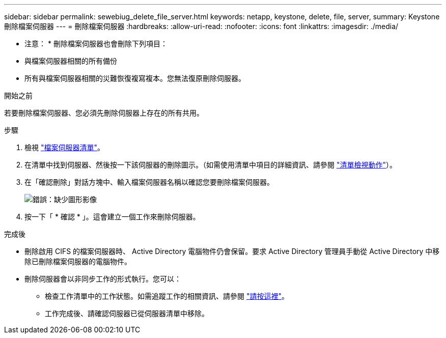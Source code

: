 ---
sidebar: sidebar 
permalink: sewebiug_delete_file_server.html 
keywords: netapp, keystone, delete, file, server, 
summary: Keystone 刪除檔案伺服器 
---
= 刪除檔案伺服器
:hardbreaks:
:allow-uri-read: 
:nofooter: 
:icons: font
:linkattrs: 
:imagesdir: ./media/


[role="lead"]
* 注意： * 刪除檔案伺服器也會刪除下列項目：

* 與檔案伺服器相關的所有備份
* 所有與檔案伺服器相關的災難恢復複寫複本。您無法復原刪除伺服器。


.開始之前
若要刪除檔案伺服器、您必須先刪除伺服器上存在的所有共用。

.步驟
. 檢視 link:sewebiug_view_servers.html#view-servers["檔案伺服器清單"]。
. 在清單中找到伺服器、然後按一下該伺服器的刪除圖示。（如需使用清單中項目的詳細資訊、請參閱 link:sewebiug_netapp_service_engine_web_interface_overview.html#list-view["清單檢視動作"]）。
. 在「確認刪除」對話方塊中、輸入檔案伺服器名稱以確認您要刪除檔案伺服器。
+
image:sewebiug_image21.png["錯誤：缺少圖形影像"]

. 按一下「 * 確認 * 」。這會建立一個工作來刪除伺服器。


.完成後
* 刪除啟用 CIFS 的檔案伺服器時、 Active Directory 電腦物件仍會保留。要求 Active Directory 管理員手動從 Active Directory 中移除已刪除檔案伺服器的電腦物件。
* 刪除伺服器會以非同步工作的形式執行。您可以：
+
** 檢查工作清單中的工作狀態。如需追蹤工作的相關資訊、請參閱 link:sewebiug_netapp_service_engine_web_interface_overview.html#jobs-and-job-status-indicator["請按這裡"]。
** 工作完成後、請確認伺服器已從伺服器清單中移除。




